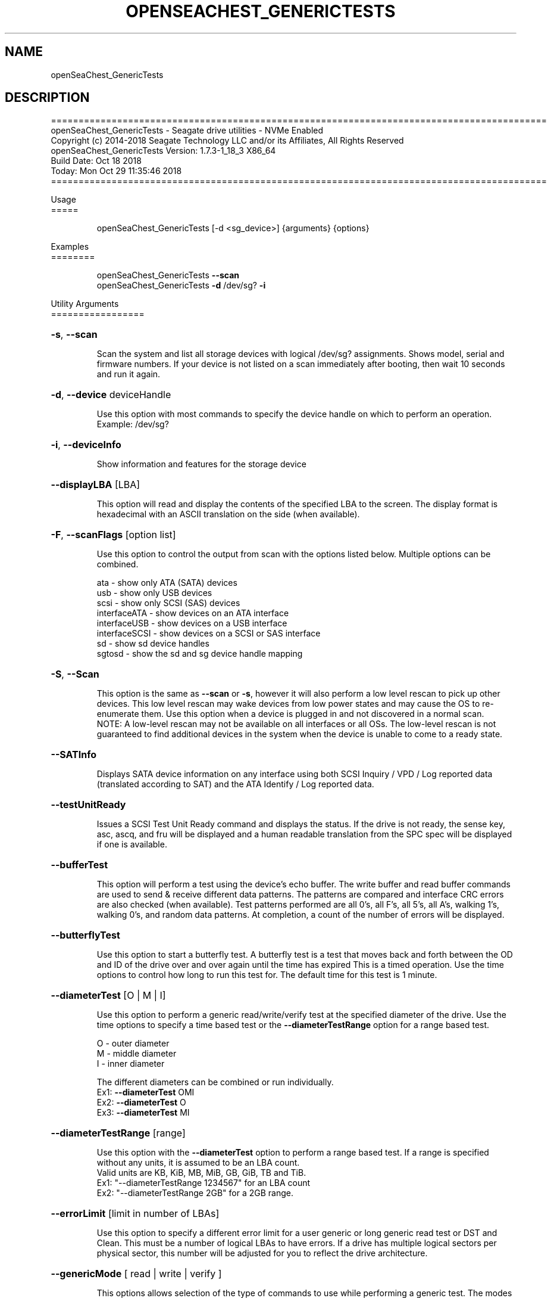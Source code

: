 .\" DO NOT MODIFY THIS FILE!  It was generated by help2man 1.47.4.
.\" Assuming you have the man tool installed, you can read this file directly with
.\" man ./SeaChest_<change to actual name>.8
.\" System administration man pages are kept in the man8 folder. Use the manpath tool
.\" to determine the location of man pages on your system.  Your favorite Linux system
.\" probably has man8 pages stored at:
.\" /usr/local/share/man/man8
.\" or
.\" /usr/share/man/man8
.\"
.\" If you want to use them then just copy to one of the above folders and they will
.\" be found. Just type:
.\" man SeaChest_<change to actual name>
.ad l
.TH OPENSEACHEST_GENERICTESTS "8" "October 2018" "openSeaChest_Utilities" "System Administration Utilities"
.SH NAME
openSeaChest_GenericTests
.SH DESCRIPTION
==========================================================================================
.br
openSeaChest_GenericTests \- Seagate drive utilities \- NVMe Enabled
.br
Copyright (c) 2014\-2018 Seagate Technology LLC and/or its Affiliates, All Rights Reserved
.br
openSeaChest_GenericTests Version: 1.7.3\-1_18_3 X86_64
.br
Build Date: Oct 18 2018
.br
Today: Mon Oct 29 11:35:46 2018
.br
==========================================================================================
.PP
Usage
.br
=====
.IP
openSeaChest_GenericTests [\-d <sg_device>] {arguments} {options}
.PP
Examples
.br
========
.IP
openSeaChest_GenericTests \fB\-\-scan\fR
.br
openSeaChest_GenericTests \fB\-d\fR /dev/sg? \fB\-i\fR
.PP
Utility Arguments
.br
=================
.HP
\fB\-s\fR, \fB\-\-scan\fR
.IP
Scan the system and list all storage devices with logical
/dev/sg? assignments. Shows model, serial and firmware
numbers.  If your device is not listed on a scan  immediately
after booting, then wait 10 seconds and run it again.
.HP
\fB\-d\fR, \fB\-\-device\fR deviceHandle
.IP
Use this option with most commands to specify the device
handle on which to perform an operation. Example: /dev/sg?
.HP
\fB\-i\fR, \fB\-\-deviceInfo\fR
.IP
Show information and features for the storage device
.HP
\fB\-\-displayLBA\fR [LBA]
.IP
This option will read and display the contents of
the specified LBA to the screen. The display format
is hexadecimal with an ASCII translation on the side
(when available).
.HP
\fB\-F\fR, \fB\-\-scanFlags\fR [option list]
.IP
Use this option to control the output from scan with the
options listed below. Multiple options can be combined.
.IP
ata \- show only ATA (SATA) devices
.br
usb \- show only USB devices
.br
scsi \- show only SCSI (SAS) devices
.br
interfaceATA \- show devices on an ATA interface
.br
interfaceUSB \- show devices on a USB interface
.br
interfaceSCSI \- show devices on a SCSI or SAS interface
.br
sd \- show sd device handles
.br
sgtosd \- show the sd and sg device handle mapping
.HP
\fB\-S\fR, \fB\-\-Scan\fR
.IP
This option is the same as \fB\-\-scan\fR or \fB\-s\fR,
however it will also perform a low level rescan to pick up
other devices. This low level rescan may wake devices from low
power states and may cause the OS to re\-enumerate them.
Use this option when a device is plugged in and not discovered in
a normal scan.
.br
NOTE: A low\-level rescan may not be available on all interfaces or
all OSs. The low\-level rescan is not guaranteed to find additional
devices in the system when the device is unable to come to a ready state.
.HP
\fB\-\-SATInfo\fR
.IP
Displays SATA device information on any interface
using both SCSI Inquiry / VPD / Log reported data
(translated according to SAT) and the ATA Identify / Log
reported data.
.HP
\fB\-\-testUnitReady\fR
.IP
Issues a SCSI Test Unit Ready command and displays the
status. If the drive is not ready, the sense key, asc,
ascq, and fru will be displayed and a human readable
translation from the SPC spec will be displayed if one
is available.
.HP
\fB\-\-bufferTest\fR
.IP
This option will perform a test using the device's echo buffer.
The write buffer and read buffer commands are used to send &
receive different data patterns. The patterns are compared
and interface CRC errors are also checked (when available).
Test patterns performed are all 0's, all F's, all 5's, all A's,
walking 1's, walking 0's, and random data patterns.
At completion, a count of the number of errors will be displayed.
.HP
\fB\-\-butterflyTest\fR
.IP
Use this option to start a butterfly test.
A butterfly test is a test that moves
back and forth between the OD and ID of the drive
over and over again until the time has expired
This is a timed operation. Use the time options
to control how long to run this test for. The
default time for this test is 1 minute.
.HP
\fB\-\-diameterTest\fR [O | M | I]
.IP
Use this option to perform a generic read/write/verify
test at the specified diameter of the drive.
Use the time options to specify a time based test or
the \fB\-\-diameterTestRange\fR option for a range based test.
.IP
O \- outer diameter
.br
M \- middle diameter
.br
I \- inner diameter
.IP
The different diameters can be combined or run individually.
.br
Ex1: \fB\-\-diameterTest\fR OMI
.br
Ex2: \fB\-\-diameterTest\fR O
.br
Ex3: \fB\-\-diameterTest\fR MI
.HP
\fB\-\-diameterTestRange\fR [range]
.IP
Use this option with the \fB\-\-diameterTest\fR option to
perform a range based test. If a range is
specified without any units, it is assumed
to be an LBA count.
.br
Valid units are KB, KiB, MB, MiB, GB, GiB, TB
and TiB.
.br
Ex1: "\-\-diameterTestRange 1234567" for an LBA count
.br
Ex2: "\-\-diameterTestRange 2GB" for a 2GB range.
.HP
\fB\-\-errorLimit\fR [limit in number of LBAs]
.IP
Use this option to specify a different error
limit for a user generic or long generic read
test or DST and Clean. This must be a number of
logical LBAs to have errors. If a drive has multiple
logical sectors per physical sector, this number will
be adjusted for you to reflect the drive
architecture.
.HP
\fB\-\-genericMode\fR [ read | write  | verify ]
.IP
This options allows selection of the type of commands
to use while performing a generic test. The modes supported
are listed below:
.IP
read \- performs a generic test using read commands
.br
write \- performs a generic test using write commands
.br
verify \- performs a generic test using verify commands
.HP
\fB\-\-hours\fR [hours]
.IP
Use this option to specify a time in hours
for a timed operation to run.
.HP
\fB\-\-longGeneric\fR
.IP
This option will run a long generic read test on a
specified device. A long generic read test reads every
LBA on the device and gives a report of error LBAs at
the end of the test, or when the error limit has been
reached. Using the \fB\-\-stopOnError\fR option will make this
test stop on the first read error that occurs.
The default error limit is 50 x number of logical
sectors per physical sector. Example error limits
are as follows:
.IP
512L/512P: error limit = 50
.br
4096L/4096P: error limit = 50
.br
512L/4096P: error limit = 400 (50 * 8)
.HP
\fB\-\-minutes\fR [minutes]
.IP
Use this option to specify a time in minutes
for a timed operation to run.
.HP
\fB\-\-randomTest\fR
.IP
Use this option to start a random test.
This is a timed operation. Use the time options
to control how long to run this test for. The
default time for this test is 1 minute.
.HP
\fB\-\-seconds\fR [seconds]
.IP
Use this option to specify a time in seconds
for a timed operation to run.
.HP
\fB\-\-shortGeneric\fR
.IP
This option will run a short generic read test on a
specified device. A short generic read test has 3
components. A read at the Outer Diameter (OD) of the
drive for 1% of the LBAs, then a read at the Inner
Diameter of the drive for 1% of the LBAs, and lastly
a random read of 5000 LBAs. This test will stop on
the first read error that occurs.
.HP
\fB\-\-stopOnError\fR
.IP
Use this option to make a generic read test
stop on the first error found.
.HP
\fB\-\-twoMinuteGeneric\fR
.IP
This option will run a 2 minute generic read test on
a specified device. There are 3 components to this test.
A read at the Outer Diameter (OD) of the drive for 45
seconds, then a read at the Inner Diameter of the
drive for 45 seconds, and lastly a random read test
for 30 seconds. This test will stop on the first
read error that occurs.
.HP
\fB\-\-userGenericStart\fR [LBA]
.IP
Use this option to specify the starting LBA number for a
generic read test. The \fB\-\-userGenericRange\fR option must be used
with this one in order to start the test.  Use the stop on
error, repair flags, and/or error limit flags to further
customize this test.
.HP
\fB\-\-userGenericRange\fR [range]
.IP
Use this option to specify the range for a
generic read test. See the \fB\-\-userGenericStart\fR
help for additional information about using
the User Generic Read tests.
.PP
Utility Options
.br
===============
.HP
\fB\-\-echoCommandLine\fR
.IP
Echo the command line entered into the utility on the screen.
.HP
\fB\-\-enableLegacyUSBPassthrough\fR
.IP
Only use this option on old USB or IEEE1394 (Firewire)
products that do not otherwise work with the tool.
This option will enable a trial and error method that
attempts sending various ATA Identify commands through
vendor specific means. Because of this, certain products
that may respond in unintended ways since they may interpret
these commands differently than the bridge chip the command
was designed for.
.HP
\fB\-\-forceATA\fR
.IP
Using this option will force the current drive to
be treated as a ATA drive. Only ATA commands will
be used to talk to the drive.
.TP
\fB\-\-forceATADMA\fR    (SATA Only)
.IP
Using this option will force the tool to issue SAT
commands to ATA device using the protocol set to DMA
whenever possible (on DMA commands).
This option can be combined with \fB\-\-forceATA\fR
.TP
\fB\-\-forceATAPIO\fR    (SATA Only)
.IP
Using this option will force the tool to issue PIO
commands to ATA device when possible. This option can
be combined with \fB\-\-forceATA\fR
.TP
\fB\-\-forceATAUDMA\fR    (SATA Only)
.IP
Using this option will force the tool to issue SAT
commands to ATA device using the protocol set to UDMA
whenever possible (on DMA commands).
This option can be combined with \fB\-\-forceATA\fR
.HP
\fB\-\-forceSCSI\fR
.IP
Using this option will force the current drive to
be treated as a SCSI drive. Only SCSI commands will
be used to talk to the drive.
.HP
\fB\-h\fR, \fB\-\-help\fR
.IP
Show utility options and example usage (this output you see now)
Please report bugs/suggestions to seaboard@seagate.com.
Include the output of \fB\-\-version\fR information in the email.
.HP
\fB\-\-hideLBACounter\fR
.IP
Use this option to suppress the output from
options that show LBA counters without turning
off all output to the screen.
.HP
\fB\-\-license\fR
.IP
Display the Seagate End User License Agreement (EULA).
.HP
\fB\-\-modelMatch\fR [model Number]
.IP
Use this option to run on all drives matching the provided
model number. This option will provide a closest match although
an exact match is preferred. Ex: ST500 will match ST500LM0001
.HP
\fB\-\-onlyFW\fR [firmware revision]
.IP
Use this option to run on all drives matching the provided
firmware revision. This option will only do an exact match.
.HP
\fB\-\-onlySeagate\fR
.IP
Use this option to match only Seagate drives for the options
provided
.HP
\fB\-q\fR, \fB\-\-quiet\fR
.IP
Run openSeaChest_GenericTests in quiet mode. This is the same as
\fB\-v\fR 0 or \fB\-\-verbose\fR 0
.HP
\fB\-\-sat12byte\fR
.IP
This forces the lower layer code to issue SAT spec
ATA Pass\-through 12 byte commands when possible instead
of 16 byte commands. By default, 16 byte commands are
always used for ATA Pass\-through.
.HP
\fB\-v\fR [0\-4], \fB\-\-verbose\fR [0 | 1 | 2 | 3 | 4]
.IP
Show verbose information. Verbosity levels are:
.br
0 \- quiet
.br
1 \- default
.br
2 \- command descriptions
.br
3 \- command descriptions and values
.br
4 \- command descriptions, values, and data buffers
.br
Example: \fB\-v\fR 3 or \fB\-\-verbose\fR 3
.HP
\fB\-V\fR, \fB\-\-version\fR
.IP
Show openSeaChest_GenericTests version and copyright information & exit
.PP
Data Destructive Commands (Seagate only)
.br
========================================
.TP
\fB\-\-repairAtEnd\fR
.IP
Use this option to repair any bad sectors
found during a long or user generic read
test at the end of the test.
.TP
\fB\-\-repairOnFly\fR
.IP
Use this option to repair any bad sectors
found during a long or user generic read
test as they are found.
.PP
Return codes
.br
============
.IP
Generic/Common exit codes
.br
0 = No Error Found
.br
1 = Error in command line options
.br
2 = Invalid Device Handle or Missing Device Handle
.br
3 = Operation Failure
.br
4 = Operation not supported
.br
5 = Operation Aborted
.br
6 = File Path Not Found
.br
7 = Cannot Open File
.br
8 = File Already Exists
.br
Anything else = unknown error
.PP
.PP
.br
==========================================================================================
.br
openSeaChest_GenericTests \- Seagate drive utilities \- NVMe Enabled
.br
Copyright (c) 2014\-2018 Seagate Technology LLC and/or its Affiliates, All Rights Reserved
.br
openSeaChest_GenericTests Version: 1.7.3\-1_18_3 X86_64
.br
Build Date: Oct 18 2018
.br
Today: Mon Oct 29 11:35:46 2018
.PP
==========================================================================================
.br
Version Info for openSeaChest_GenericTests:
.IP
Utility Version: 1.7.3
.br
opensea\-common Version: 1.17.11
.br
opensea\-transport Version: 1.18.3
.br
opensea\-operations Version: 1.19.3
.br
Build Date: Oct 18 2018
.br
Compiled Architecture: X86_64
.br
Detected Endianness: Little Endian
.br
Compiler Used: GCC
.br
Compiler Version: 4.4.7
.br
Operating System Type: Linux
.br
Operating System Version: 4.14.10\-0
.br
Operating System Name: TinyCoreLinux 9.0
.br
Edition: JBOD, NVMe
.br
RAID Support: none

.SH "REPORTING BUGS"
Please report bugs/suggestions to seaboard at seagate dot com. Include the output of
\fB\-\--version\fR information in the email. See the user guide section 'General Usage
Hints' for information about saving output to a log file.

.SH COPYRIGHT
Copyright \(co 2014\-2018 Seagate Technology LLC and/or its Affiliates, All Rights Reserved
.br
BINARIES and SOURCE CODE files of the openSeaChest open source project have
been made available to you under the Mozilla Public License 2.0 (MPL).  Mozilla
is the custodian of the Mozilla Public License ("MPL"), an open source/free
software license.
.br
https://www.mozilla.org/en-US/MPL/
.br
You
can run
the command option \fB\-\--license\fR to display the agreement and acknowledgements of various open
source tools and projects used with SeaChest Utilities.
.PP
This software uses open source packages obtained with permission from the
relevant parties. For a complete list of open source components, sources and
licenses, please see our Linux USB Boot Maker Utility FAQ for additional
information.
.PP
SeaChest Utilities use libraries from the opensea source code projects.  These
projects are maintained at http://github.com/seagate.
The libraries in use are opensea-common, opensea-transport and
opensea-operations. These libraries are available under the Mozilla Public
License 2.0.


.SH WEB SITE
There are web pages discussing this software at
.br
https://github.com/Seagate/openSeaChest
.SH "SEE ALSO"
.B openSeaChest_Basics, openSeaChest_Configure, openSeaChest_Erase, openSeaChest_Firmware, openSeaChest_Format, openSeaChest_GenericTests, openSeaChest_Info, openSeaChest_Lite, openSeaChest_PowerControl, openSeaChest_SMART

The full documentation and version history for
.B openSeaChest_GenericTests
is maintained as a simple text file with this name:
.br
.B openSeaChest_GenericTests.<version>-Lin.txt
The <version> number part of the name will change with each revision.
.br
The command
.IP
.B less <some path>/openSeaChest_GenericTests.<version>-Lin.txt
.PP
should give you access to the complete manual.
